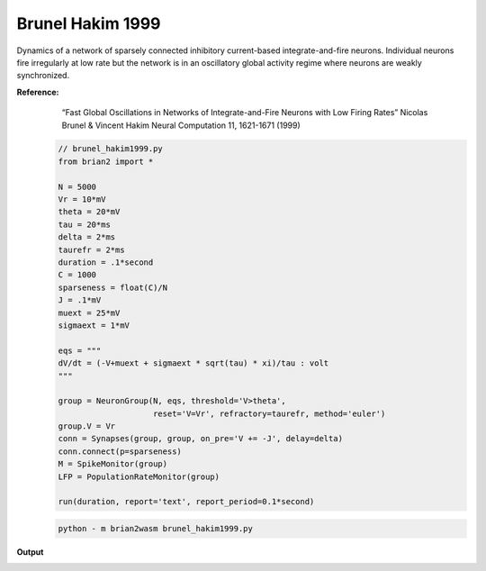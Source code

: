 Brunel Hakim 1999
========================

Dynamics of a network of sparsely connected inhibitory current-based integrate-and-fire neurons. Individual neurons fire irregularly at low rate but the network is in an oscillatory global activity regime where neurons are weakly synchronized.


**Reference:**
        “Fast Global Oscillations in Networks of Integrate-and-Fire Neurons with Low Firing Rates” Nicolas Brunel & Vincent Hakim Neural Computation 11, 1621-1671 (1999)

 .. code-block:: python

        // brunel_hakim1999.py
        from brian2 import *

        N = 5000
        Vr = 10*mV
        theta = 20*mV
        tau = 20*ms
        delta = 2*ms
        taurefr = 2*ms
        duration = .1*second
        C = 1000
        sparseness = float(C)/N
        J = .1*mV
        muext = 25*mV
        sigmaext = 1*mV

        eqs = """
        dV/dt = (-V+muext + sigmaext * sqrt(tau) * xi)/tau : volt
        """

        group = NeuronGroup(N, eqs, threshold='V>theta',
                            reset='V=Vr', refractory=taurefr, method='euler')
        group.V = Vr
        conn = Synapses(group, group, on_pre='V += -J', delay=delta)
        conn.connect(p=sparseness)
        M = SpikeMonitor(group)
        LFP = PopulationRateMonitor(group)

        run(duration, report='text', report_period=0.1*second)

 .. code-block:: console

        python - m brian2wasm brunel_hakim1999.py

**Output**

.. image:: ../images/result_brunel_hakim1999.png